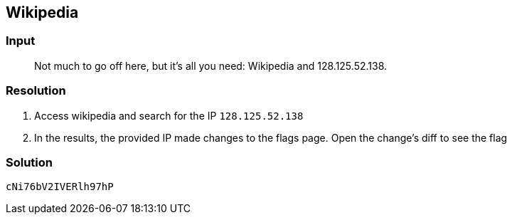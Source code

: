 == Wikipedia
:ch_category: Miscellaneous
:ch_flag: cNi76bV2IVERlh97hP

=== Input

> Not much to go off here, but it’s all you need: Wikipedia and 128.125.52.138.

=== Resolution

1. Access wikipedia and search for the IP `128.125.52.138`
2. In the results, the provided IP made changes to the flags page. Open the change's diff to see the flag

=== Solution

`{ch_flag}`
